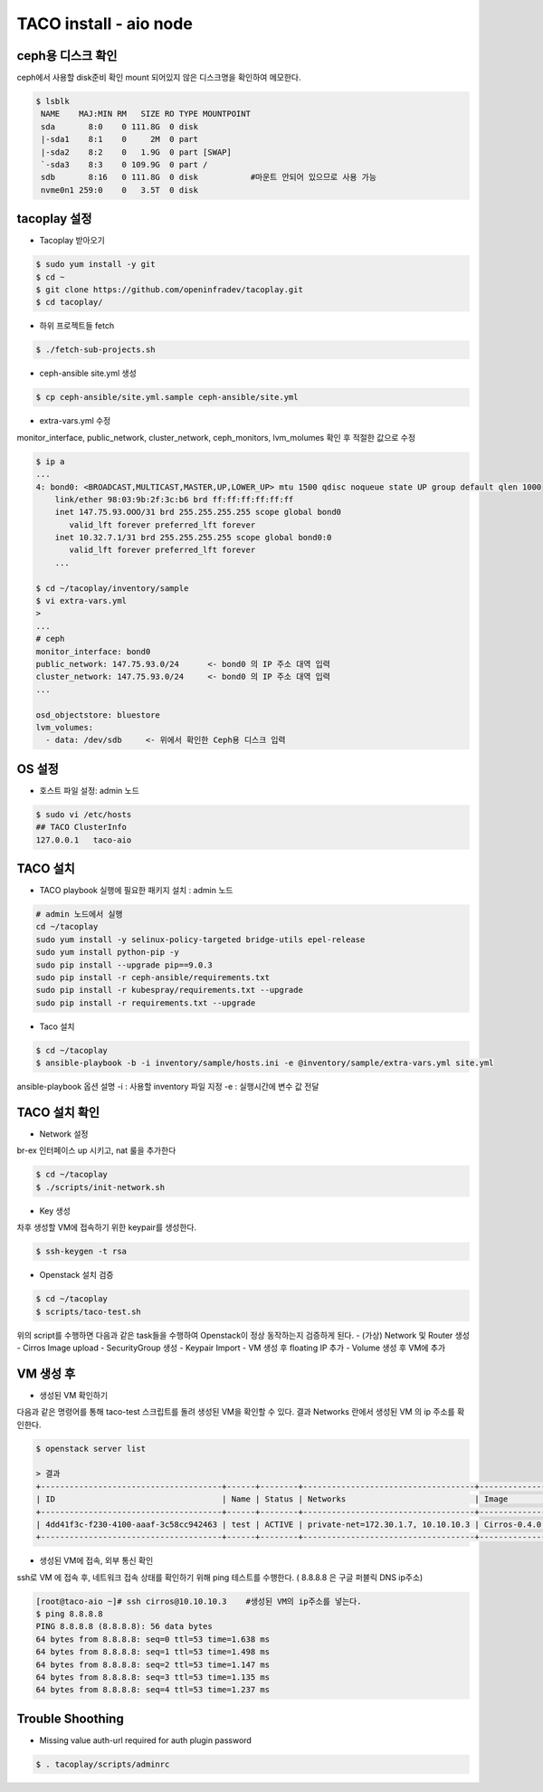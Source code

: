 ***********************
TACO install - aio node
***********************

ceph용 디스크 확인
==================

ceph에서 사용할 disk준비 확인
mount 되어있지 않은 디스크명을 확인하여 메모한다.

.. code-block:: bash

  $ lsblk
   NAME    MAJ:MIN RM   SIZE RO TYPE MOUNTPOINT
   sda       8:0    0 111.8G  0 disk
   |-sda1    8:1    0     2M  0 part
   |-sda2    8:2    0   1.9G  0 part [SWAP]
   `-sda3    8:3    0 109.9G  0 part /
   sdb       8:16   0 111.8G  0 disk           #마운트 안되어 있으므로 사용 가능
   nvme0n1 259:0    0   3.5T  0 disk


tacoplay 설정
=============

* Tacoplay 받아오기

.. code-block:: bash

   $ sudo yum install -y git
   $ cd ~
   $ git clone https://github.com/openinfradev/tacoplay.git
   $ cd tacoplay/

* 하위 프로젝트들 fetch
  
.. code-block:: bash

   $ ./fetch-sub-projects.sh

* ceph-ansible site.yml 생성

.. code-block:: bash

   $ cp ceph-ansible/site.yml.sample ceph-ansible/site.yml

* extra-vars.yml 수정 

monitor_interface, public_network, cluster_network, ceph_monitors, lvm_molumes 확인 후 적절한 값으로 수정 

.. code-block:: bash

   $ ip a
   ...
   4: bond0: <BROADCAST,MULTICAST,MASTER,UP,LOWER_UP> mtu 1500 qdisc noqueue state UP group default qlen 1000
       link/ether 98:03:9b:2f:3c:b6 brd ff:ff:ff:ff:ff:ff
       inet 147.75.93.OOO/31 brd 255.255.255.255 scope global bond0
          valid_lft forever preferred_lft forever
       inet 10.32.7.1/31 brd 255.255.255.255 scope global bond0:0
          valid_lft forever preferred_lft forever
       ...
 
   $ cd ~/tacoplay/inventory/sample
   $ vi extra-vars.yml
   >
   ... 
   # ceph
   monitor_interface: bond0
   public_network: 147.75.93.0/24      <- bond0 의 IP 주소 대역 입력
   cluster_network: 147.75.93.0/24     <- bond0 의 IP 주소 대역 입력
   ...
 
   osd_objectstore: bluestore
   lvm_volumes:
     - data: /dev/sdb     <- 위에서 확인한 Ceph용 디스크 입력


OS 설정
=======

* 호스트 파일 설정: admin 노드

.. code-block:: bash

   $ sudo vi /etc/hosts
   ## TACO ClusterInfo
   127.0.0.1   taco-aio


TACO 설치
=========

* TACO playbook 실행에 필요한 패키지 설치 : admin 노드

.. code-block:: bash

   # admin 노드에서 실행
   cd ~/tacoplay
   sudo yum install -y selinux-policy-targeted bridge-utils epel-release
   sudo yum install python-pip -y
   sudo pip install --upgrade pip==9.0.3
   sudo pip install -r ceph-ansible/requirements.txt
   sudo pip install -r kubespray/requirements.txt --upgrade
   sudo pip install -r requirements.txt --upgrade

* Taco 설치

.. code-block:: bash

   $ cd ~/tacoplay
   $ ansible-playbook -b -i inventory/sample/hosts.ini -e @inventory/sample/extra-vars.yml site.yml

ansible-playbook 옵션 설명 
-i : 사용할 inventory 파일 지정
-e : 실행시간에 변수 값 전달


TACO 설치 확인
==============

* Network 설정

br-ex 인터페이스 up 시키고, nat 룰을 추가한다

.. code-block:: bash
   
   $ cd ~/tacoplay
   $ ./scripts/init-network.sh

* Key 생성

차후 생성할 VM에 접속하기 위한 keypair를 생성한다.

.. code-block:: bash

   $ ssh-keygen -t rsa

* Openstack 설치 검증

.. code-block:: bash

   $ cd ~/tacoplay
   $ scripts/taco-test.sh

위의 script를 수행하면 다음과 같은 task들을 수행하여 Openstack이 정상 동작하는지 검증하게 된다.
- (가상) Network 및 Router 생성
- Cirros Image upload
- SecurityGroup 생성
- Keypair Import
- VM 생성 후 floating IP 추가
- Volume 생성 후 VM에 추가


VM 생성 후
==========

* 생성된 VM 확인하기

다음과 같은 명령어를 통해 taco-test 스크립트를 돌려 생성된 VM을 확인할 수 있다. 결과 Networks 란에서 생성된 VM 의 ip 주소를 확인한다.

.. code-block:: bash

   $ openstack server list
 
   > 결과
   +--------------------------------------+------+--------+------------------------------------+--------------+---------+
   | ID                                   | Name | Status | Networks                           | Image        | Flavor  |
   +--------------------------------------+------+--------+------------------------------------+--------------+---------+
   | 4dd41f3c-f230-4100-aaaf-3c58cc942463 | test | ACTIVE | private-net=172.30.1.7, 10.10.10.3 | Cirros-0.4.0 | m1.tiny |
   +--------------------------------------+------+--------+------------------------------------+--------------+---------+

* 생성된 VM에 접속, 외부 통신 확인

ssh로 VM 에 접속 후, 네트워크 접속 상태를 확인하기 위해 ping 테스트를 수행한다. ( 8.8.8.8 은 구글 퍼블릭 DNS ip주소)

.. code-block:: bash

   [root@taco-aio ~]# ssh cirros@10.10.10.3    #생성된 VM의 ip주소를 넣는다.
   $ ping 8.8.8.8
   PING 8.8.8.8 (8.8.8.8): 56 data bytes
   64 bytes from 8.8.8.8: seq=0 ttl=53 time=1.638 ms
   64 bytes from 8.8.8.8: seq=1 ttl=53 time=1.498 ms
   64 bytes from 8.8.8.8: seq=2 ttl=53 time=1.147 ms
   64 bytes from 8.8.8.8: seq=3 ttl=53 time=1.135 ms
   64 bytes from 8.8.8.8: seq=4 ttl=53 time=1.237 ms


Trouble Shoothing
=================

* Missing value auth-url required for auth plugin password

.. code-block:: bash

   $ . tacoplay/scripts/adminrc



